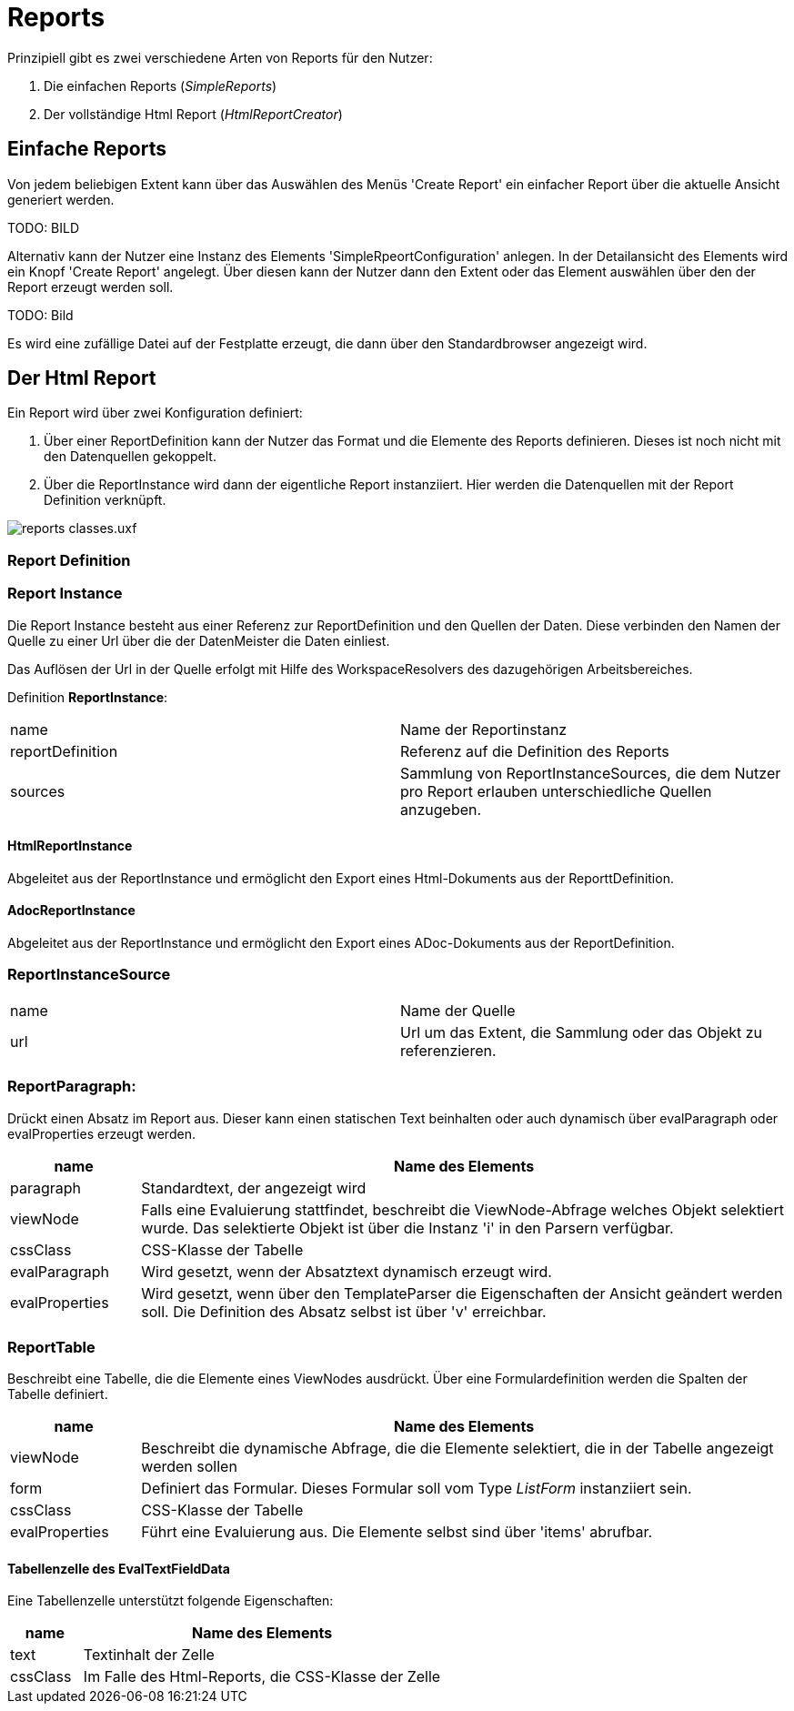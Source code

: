 = Reports

Prinzipiell gibt es zwei verschiedene Arten von Reports für den Nutzer: 

. Die einfachen Reports (_SimpleReports_)
. Der vollständige Html Report (_HtmlReportCreator_)

== Einfache Reports

Von jedem beliebigen Extent kann über das Auswählen des Menüs 'Create Report' ein einfacher Report über die aktuelle Ansicht generiert werden. 

TODO: BILD

Alternativ kann der Nutzer eine Instanz des Elements 'SimpleRpeortConfiguration' anlegen. In der Detailansicht des Elements wird ein Knopf 'Create Report' angelegt. Über diesen kann der Nutzer dann den Extent oder das Element auswählen über den der Report erzeugt werden soll. 

TODO: Bild

Es wird eine zufällige Datei auf der Festplatte erzeugt, die dann über den Standardbrowser angezeigt wird. 

== Der Html Report

Ein Report wird über zwei Konfiguration definiert: 

. Über einer ReportDefinition kann der Nutzer das Format und die Elemente des Reports definieren. Dieses ist noch nicht mit den Datenquellen gekoppelt. 
. Über die ReportInstance wird dann der eigentliche Report instanziiert. Hier werden die Datenquellen mit der Report Definition verknüpft. 

image::images/reports_classes.uxf.png[]

=== Report Definition

=== Report Instance

Die Report Instance besteht aus einer Referenz zur ReportDefinition und den Quellen der Daten. Diese verbinden den Namen der Quelle zu einer Url über die der DatenMeister die Daten einliest. 

Das Auflösen der Url in der Quelle erfolgt mit Hilfe des WorkspaceResolvers des dazugehörigen Arbeitsbereiches.

Definition *ReportInstance*:
|===
|name|Name der Reportinstanz
|reportDefinition|Referenz auf die Definition des Reports
|sources|Sammlung von ReportInstanceSources, die dem Nutzer pro Report erlauben unterschiedliche Quellen anzugeben. 
|===

==== HtmlReportInstance 

Abgeleitet aus der ReportInstance und ermöglicht den Export eines Html-Dokuments aus der ReporttDefinition. 

==== AdocReportInstance 

Abgeleitet aus der ReportInstance und ermöglicht den Export eines ADoc-Dokuments aus der ReportDefinition. 

=== ReportInstanceSource
|===
|name|Name der Quelle
|url|Url um das Extent, die Sammlung oder das Objekt zu referenzieren. 
|===

=== ReportParagraph:
Drückt einen Absatz im Report aus. Dieser kann einen statischen Text beinhalten oder auch dynamisch über evalParagraph oder evalProperties erzeugt werden. 

[%header,cols="1,5"]
|===
|name|Name des Elements
|paragraph|Standardtext, der angezeigt wird
|viewNode|Falls eine Evaluierung stattfindet, beschreibt die ViewNode-Abfrage welches Objekt selektiert wurde. Das selektierte Objekt ist über die Instanz 'i' in den Parsern verfügbar. 
|cssClass|CSS-Klasse der Tabelle
|evalParagraph|Wird gesetzt, wenn der Absatztext dynamisch erzeugt wird. 
|evalProperties|Wird gesetzt, wenn über den TemplateParser die Eigenschaften der Ansicht geändert werden soll. Die Definition des Absatz selbst ist über 'v' erreichbar. 
|===

=== ReportTable
Beschreibt eine Tabelle, die die Elemente eines ViewNodes ausdrückt. Über eine Formulardefinition werden die Spalten der Tabelle definiert. 

[%header,cols="1,5"]
|===
|name|Name des Elements
|viewNode|Beschreibt die dynamische Abfrage, die die Elemente selektiert, die in der Tabelle angezeigt werden sollen
|form|Definiert das Formular. Dieses Formular soll vom Type _ListForm_ instanziiert sein. 
|cssClass|CSS-Klasse der Tabelle
|evalProperties|Führt eine Evaluierung aus. Die Elemente selbst sind über 'items' abrufbar. 
|===

==== Tabellenzelle des EvalTextFieldData

Eine Tabellenzelle unterstützt folgende Eigenschaften:

[%header,cols="1,5"]
|===
|name|Name des Elements
|text|Textinhalt der Zelle
|cssClass|Im Falle des Html-Reports, die CSS-Klasse der Zelle
|===